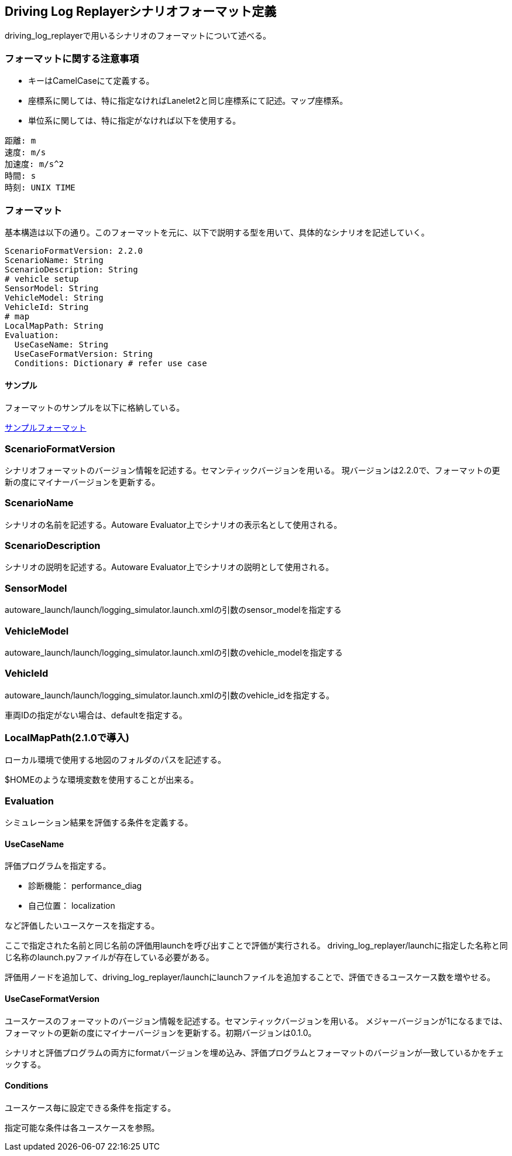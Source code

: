 [[sec-scenario-format]]
== Driving Log Replayerシナリオフォーマット定義
driving_log_replayerで用いるシナリオのフォーマットについて述べる。

=== フォーマットに関する注意事項

* キーはCamelCaseにて定義する。
* 座標系に関しては、特に指定なければLanelet2と同じ座標系にて記述。マップ座標系。
* 単位系に関しては、特に指定がなければ以下を使用する。

```
距離: m
速度: m/s
加速度: m/s^2
時間: s
時刻: UNIX TIME
```

=== フォーマット
基本構造は以下の通り。このフォーマットを元に、以下で説明する型を用いて、具体的なシナリオを記述していく。

```yaml
ScenarioFormatVersion: 2.2.0
ScenarioName: String
ScenarioDescription: String
# vehicle setup
SensorModel: String
VehicleModel: String
VehicleId: String
# map
LocalMapPath: String
Evaluation:
  UseCaseName: String
  UseCaseFormatVersion: String
  Conditions: Dictionary # refer use case
```

==== サンプル
フォーマットのサンプルを以下に格納している。

link:./sample[サンプルフォーマット]

=== ScenarioFormatVersion
シナリオフォーマットのバージョン情報を記述する。セマンティックバージョンを用いる。
現バージョンは2.2.0で、フォーマットの更新の度にマイナーバージョンを更新する。

=== ScenarioName
シナリオの名前を記述する。Autoware Evaluator上でシナリオの表示名として使用される。

=== ScenarioDescription
シナリオの説明を記述する。Autoware Evaluator上でシナリオの説明として使用される。

=== SensorModel
autoware_launch/launch/logging_simulator.launch.xmlの引数のsensor_modelを指定する

=== VehicleModel
autoware_launch/launch/logging_simulator.launch.xmlの引数のvehicle_modelを指定する

=== VehicleId
autoware_launch/launch/logging_simulator.launch.xmlの引数のvehicle_idを指定する。

車両IDの指定がない場合は、defaultを指定する。

=== LocalMapPath(2.1.0で導入)
ローカル環境で使用する地図のフォルダのパスを記述する。

$HOMEのような環境変数を使用することが出来る。

=== Evaluation
シミュレーション結果を評価する条件を定義する。

==== UseCaseName
評価プログラムを指定する。

- 診断機能： performance_diag
- 自己位置： localization

など評価したいユースケースを指定する。

ここで指定された名前と同じ名前の評価用launchを呼び出すことで評価が実行される。
driving_log_replayer/launchに指定した名称と同じ名称のlaunch.pyファイルが存在している必要がある。

評価用ノードを追加して、driving_log_replayer/launchにlaunchファイルを追加することで、評価できるユースケース数を増やせる。

==== UseCaseFormatVersion
ユースケースのフォーマットのバージョン情報を記述する。セマンティックバージョンを用いる。
メジャーバージョンが1になるまでは、フォーマットの更新の度にマイナーバージョンを更新する。初期バージョンは0.1.0。

シナリオと評価プログラムの両方にformatバージョンを埋め込み、評価プログラムとフォーマットのバージョンが一致しているかをチェックする。

==== Conditions
ユースケース毎に設定できる条件を指定する。

指定可能な条件は各ユースケースを参照。
